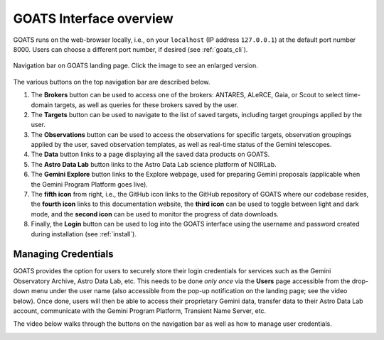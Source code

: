 .. overview.rst

.. _overview:

GOATS Interface overview
========================

GOATS runs on the web-browser locally, i.e., on your ``localhost`` (IP address ``127.0.0.1``) at the default port number 8000. Users can choose a different port number, if desired (see :ref:`goats_cli`). 

.. _goats-landing:
.. figure:: images/goats_top_navbar.png
   :alt: GOATS top navigation bar 
   :align: center
   :scale: 40%

   Navigation bar on GOATS landing page. Click the image to see an enlarged version.

The various buttons on the top navigation bar are described below.

1. The **Brokers** button can be used to access one of the brokers: ANTARES, ALeRCE, Gaia, or Scout to select time-domain targets, as well as queries for these brokers saved by the user. 

2. The **Targets** button can be used to navigate to the list of saved targets, including target groupings applied by the user. 

3. The **Observations** button can be used to access the observations for specific targets, observation groupings applied by the user, saved observation templates, as well as real-time status of the Gemini telescopes. 

4. The **Data** button links to a page displaying all the saved data products on GOATS.

5. The **Astro Data Lab** button links to the Astro Data Lab science platform of NOIRLab. 

6. The **Gemini Explore** button links to the Explore webpage, used for preparing Gemini proposals (applicable when the Gemini Program Platform goes live). 

7. The **fifth icon** from right, i.e., the GitHub icon links to the GitHub repository of GOATS where our codebase resides, the **fourth icon** links to this documentation website, the **third icon** can be used to toggle between light and dark mode, and the **second icon** can be used to monitor the progress of data downloads. 

8. Finally, the **Login** button can be used to log into the GOATS interface using the username and password created during installation (see :ref:`install`).   


.. _managing_credential:

Managing Credentials
--------------------
GOATS provides the option for users to securely store their login credentials for services such as the Gemini Observatory Archive, Astro Data Lab, etc. This needs to be done *only once* via the **Users** page accessible from the drop-down menu under the user name (also accessible from the pop-up notification on the landing page; see the video below). Once done, users will then be able to access their proprietary Gemini data, transfer data to their Astro Data Lab account, communicate with the Gemini Program Platform, Transient Name Server, etc.  

The video below walks through the buttons on the navigation bar as well as how to manage user credentials. 

.. _overview-video:
.. video:: _static/overview.mp4
   :align: center
   :alt: GOATS overview 
   :muted:
   :width: 80%


